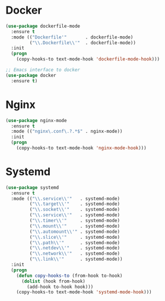 * Docker
  #+BEGIN_SRC emacs-lisp
    (use-package dockerfile-mode
      :ensure t
      :mode (("Dockerfile'"       . dockerfile-mode)
             ("\\.Dockerfile\\'"  . dockerfile-mode))
      :init
      (progn
        (copy-hooks-to text-mode-hook 'dockerfile-mode-hook)))

    ;; Emacs interface to docker
    (use-package docker
      :ensure t)
  #+END_SRC

* Nginx
  #+BEGIN_SRC emacs-lisp
    (use-package nginx-mode
      :ensure t
      :mode (("nginx\.conf\.?.*$" . nginx-mode))
      :init
      (progn
        (copy-hooks-to text-mode-hook 'nginx-mode-hook)))
  #+END_SRC

* Systemd
  #+BEGIN_SRC emacs-lisp
    (use-package systemd
      :ensure t
      :mode (("\\.service\\'"   . systemd-mode)
             ("\\.target\\'"    . systemd-mode)
             ("\\.socket\\'"    . systemd-mode)
             ("\\.service\\'"   . systemd-mode)
             ("\\.timer\\'"     . systemd-mode)
             ("\\.mount\\'"     . systemd-mode)
             ("\\.automount\\'" . systemd-mode)
             ("\\.slice\\'"     . systemd-mode)
             ("\\.path\\'"      . systemd-mode)
             ("\\.netdev\\'"    . systemd-mode)
             ("\\.network\\'"   . systemd-mode)
             ("\\.link\\'"      . systemd-mode))
      :init
      (progn
        (defun copy-hooks-to (from-hook to-hook)
          (dolist (hook from-hook)
            (add-hook to-hook hook)))
        (copy-hooks-to text-mode-hook 'systemd-mode-hook)))

  #+END_SRC
